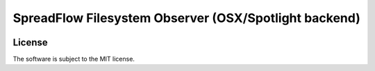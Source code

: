 SpreadFlow Filesystem Observer (OSX/Spotlight backend)
======================================================

.. image:: https://travis-ci.org/znerol/spreadflow-observer-fs-spotlight.svg?branch=master
    :target: https://travis-ci.org/znerol/spreadflow-observer-fs-spotlight


License
-------

The software is subject to the MIT license.
